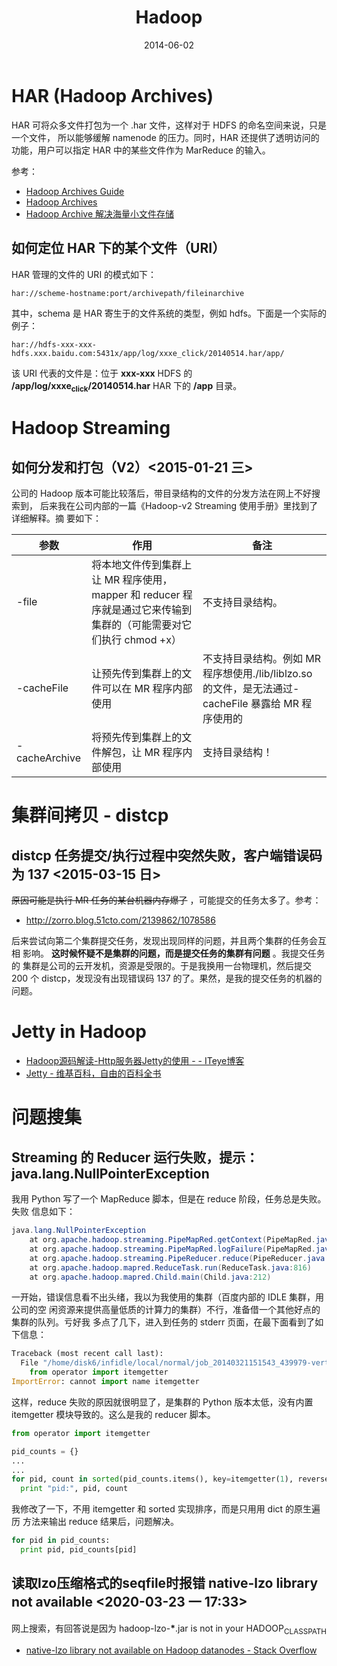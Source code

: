 #+TITLE: Hadoop
#+DATE: 2014-06-02
#+KEYWORDS: Hadoop

* HAR (Hadoop Archives)
HAR 可将众多文件打包为一个 .har 文件，这样对于 HDFS 的命名空间来说，只是一个文件，
所以能够缓解 namenode 的压力。同时，HAR 还提供了透明访问的功能，用户可以指定 HAR
中的某些文件作为 MarReduce 的输入。

[[../static/imgs/hadoop/1.png]]

参考：
+ [[http://hadoop.apache.org/docs/r1.2.1/hadoop_archives.html][Hadoop Archives Guide]]
+ [[http://hadoop.apache.org/docs/r0.19.0/hadoop_archives.html][Hadoop Archives]]
+ [[http://c.hocobo.net/2010/08/05/har/][Hadoop Archive 解决海量小文件存储]]
  
** 如何定位 HAR 下的某个文件（URI）
HAR 管理的文件的 URI 的模式如下：
#+BEGIN_EXAMPLE
har://scheme-hostname:port/archivepath/fileinarchive
#+END_EXAMPLE

其中，schema 是 HAR 寄生于的文件系统的类型，例如 hdfs。下面是一个实际的例子：
#+BEGIN_EXAMPLE
har://hdfs-xxx-xxx-hdfs.xxx.baidu.com:5431x/app/log/xxxe_click/20140514.har/app/
#+END_EXAMPLE

该 URI 代表的文件是：位于 *xxx-xxx* HDFS 的 */app/log/xxxe_click/20140514.har*
HAR 下的 */app* 目录。

* Hadoop Streaming
** 如何分发和打包（V2）<2015-01-21 三>
公司的 Hadoop 版本可能比较落后，带目录结构的文件的分发方法在网上不好搜索到，
后来我在公司内部的一篇《Hadoop-v2 Streaming 使用手册》里找到了详细解释。摘
要如下：
| 参数            | 作用                                                                                                              | 备注                                                                                                |
|-----------------+-------------------------------------------------------------------------------------------------------------------+-----------------------------------------------------------------------------------------------------|
| -file           | 将本地文件传到集群上让 MR 程序使用，mapper 和 reducer 程序就是通过它来传输到集群的（可能需要对它们执行 chmod +x） | 不支持目录结构。                                                                                    |
| -cacheFile      | 让预先传到集群上的文件可以在 MR 程序内部使用                                                                      | 不支持目录结构。例如 MR 程序想使用./lib/liblzo.so 的文件，是无法通过-cacheFile 暴露给 MR 程序使用的 |
| -cacheArchive   | 将预先传到集群上的文件解包，让 MR 程序内部使用                                                                    | 支持目录结构！                                                                                      |

* 集群间拷贝 - distcp
** distcp 任务提交/执行过程中突然失败，客户端错误码为 137 <2015-03-15 日>
+原因可能是执行 MR 任务的某台机器内存爆了+ ，可能提交的任务太多了。参考：
- [[http://zorro.blog.51cto.com/2139862/1078586]]
  
后来尝试向第二个集群提交任务，发现出现同样的问题，并且两个集群的任务会互相
影响。 *这时候怀疑不是集群的问题，而是提交任务的集群有问题* 。我提交任务的
集群是公司的云开发机，资源是受限的。于是我换用一台物理机，然后提交 200 个
distcp，发现没有出现错误码 137 的了。果然，是我的提交任务的机器的问题。

* Jetty in Hadoop
- [[http://leongfans.iteye.com/blog/1329309][Hadoop源码解读-Http服务器Jetty的使用 - - ITeye博客]]
- [[https://zh.wikipedia.org/wiki/Jetty][Jetty - 维基百科，自由的百科全书]]
  

* 问题搜集
** Streaming 的 Reducer 运行失败，提示：java.lang.NullPointerException
我用 Python 写了一个 MapReduce 脚本，但是在 reduce 阶段，任务总是失败。失败
信息如下：
#+BEGIN_SRC java
java.lang.NullPointerException
	at org.apache.hadoop.streaming.PipeMapRed.getContext(PipeMapRed.java:744)
	at org.apache.hadoop.streaming.PipeMapRed.logFailure(PipeMapRed.java:775)
	at org.apache.hadoop.streaming.PipeReducer.reduce(PipeReducer.java:133)
	at org.apache.hadoop.mapred.ReduceTask.run(ReduceTask.java:816)
	at org.apache.hadoop.mapred.Child.main(Child.java:212)
#+END_SRC

一开始，错误信息看不出头绪，我以为我使用的集群（百度内部的 IDLE 集群，用公司的空
闲资源来提供高量低质的计算力的集群）不行，准备借一个其他好点的集群的队列。亏好我
多点了几下，进入到任务的 stderr 页面，在最下面看到了如下信息：
#+BEGIN_SRC python
Traceback (most recent call last):
  File "/home/disk6/infidle/local/normal/job_20140321151543_439979-vertex1-reduce_20140430062926-1072/appSlave/job_20140321151543_439979/attempt_20140321151543_439979_r001_000000_1002/work/./merge_pid.py", line 4, in ?
    from operator import itemgetter
ImportError: cannot import name itemgetter
#+END_SRC

这样，reduce 失败的原因就很明显了，是集群的 Python 版本太低，没有内置
itemgetter 模块导致的。这么是我的 reducer 脚本。
#+BEGIN_SRC python
from operator import itemgetter

pid_counts = {}
...
...
for pid, count in sorted(pid_counts.items(), key=itemgetter(1), reverse=True):
  print "pid:", pid, count
#+END_SRC

我修改了一下，不用 itemgetter 和 sorted 实现排序，而是只用用 dict 的原生遍历
方法来输出 reduce 结果后，问题解决。
#+BEGIN_SRC python
for pid in pid_counts:
  print pid, pid_counts[pid]
#+END_SRC
** 读取lzo压缩格式的seqfile时报错 native-lzo library not available <2020-03-23 一 17:33>
网上搜索，有回答说是因为 hadoop-lzo-***.jar is not in your HADOOP_CLASSPATH
- [[https://stackoverflow.com/questions/18065607/native-lzo-library-not-available-on-hadoop-datanodes][native-lzo library not available on Hadoop datanodes - Stack Overflow]]

